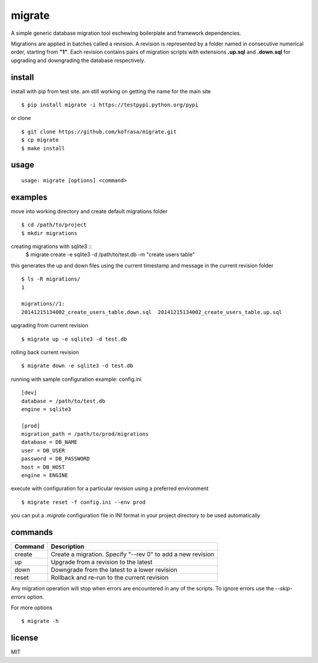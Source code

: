 migrate
=======

A simple generic database migration tool eschewing boilerplate and framework dependencies.

Migrations are applied in batches called a revision. A revision is represented by a folder named
in consecutive numerical order, starting from **"1"**. Each revision contains pairs of migration scripts
with extensions **.up.sql** and **.down.sql** for upgrading and downgrading the database respectively.

install
-------
install with pip from test site. am still working on getting the name for the main site ::

    $ pip install migrate -i https://testpypi.python.org/pypi

or clone ::

    $ git clone https://github.com/kofrasa/migrate.git
    $ cp migrate
    $ make install

usage
-----
::

    usage: migrate [options] <command>

examples
--------
move into working directory and create default migrations folder ::

    $ cd /path/to/project
    $ mkdir migrations

creating migrations with sqlite3 ::
    $ migrate create -e sqlite3 -d /path/to/test.db -m "create users table"

this generates the up and down files using the current timestamp and message in the current revision folder ::

    $ ls -R migrations/
    1

    migrations//1:
    20141215134002_create_users_table.down.sql	20141215134002_create_users_table.up.sql

upgrading from current revision ::

    $ migrate up -e sqlite3 -d test.db

rolling back current revision ::

    $ migrate down -e sqlite3 -d test.db

running with sample configuration example: config.ini ::

    [dev]
    database = /path/to/test.db
    engine = sqlite3

    [prod]
    migration_path = /path/to/prod/migrations
    database = DB_NAME
    user = DB_USER
    password = DB_PASSWORD
    host = DB_HOST
    engine = ENGINE

execute with configuration for a particular revision using a preferred environment ::

    $ migrate reset -f config.ini --env prod

you can put a *.migrate* configuration file in INI format in your project directory to be used automatically

commands
--------
=======  ===========================================================
Command  Description
=======  ===========================================================
create   Create a migration. Specify "--rev 0" to add a new revision
up       Upgrade from a revision to the latest
down     Downgrade from the latest to a lower revision
reset    Rollback and re-run to the current revision
=======  ===========================================================

Any migration operation will stop when errors are encountered in any of the scripts. To ignore errors use the
*--skip-errors* option.

For more options ::

    $ migrate -h

license
-------
MIT